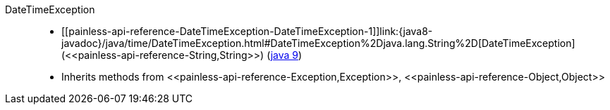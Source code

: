 ////
Automatically generated by PainlessDocGenerator. Do not edit.
Rebuild by running `gradle generatePainlessApi`.
////

[[painless-api-reference-DateTimeException]]++DateTimeException++::
* ++[[painless-api-reference-DateTimeException-DateTimeException-1]]link:{java8-javadoc}/java/time/DateTimeException.html#DateTimeException%2Djava.lang.String%2D[DateTimeException](<<painless-api-reference-String,String>>)++ (link:{java9-javadoc}/java/time/DateTimeException.html#DateTimeException%2Djava.lang.String%2D[java 9])
* Inherits methods from ++<<painless-api-reference-Exception,Exception>>++, ++<<painless-api-reference-Object,Object>>++
